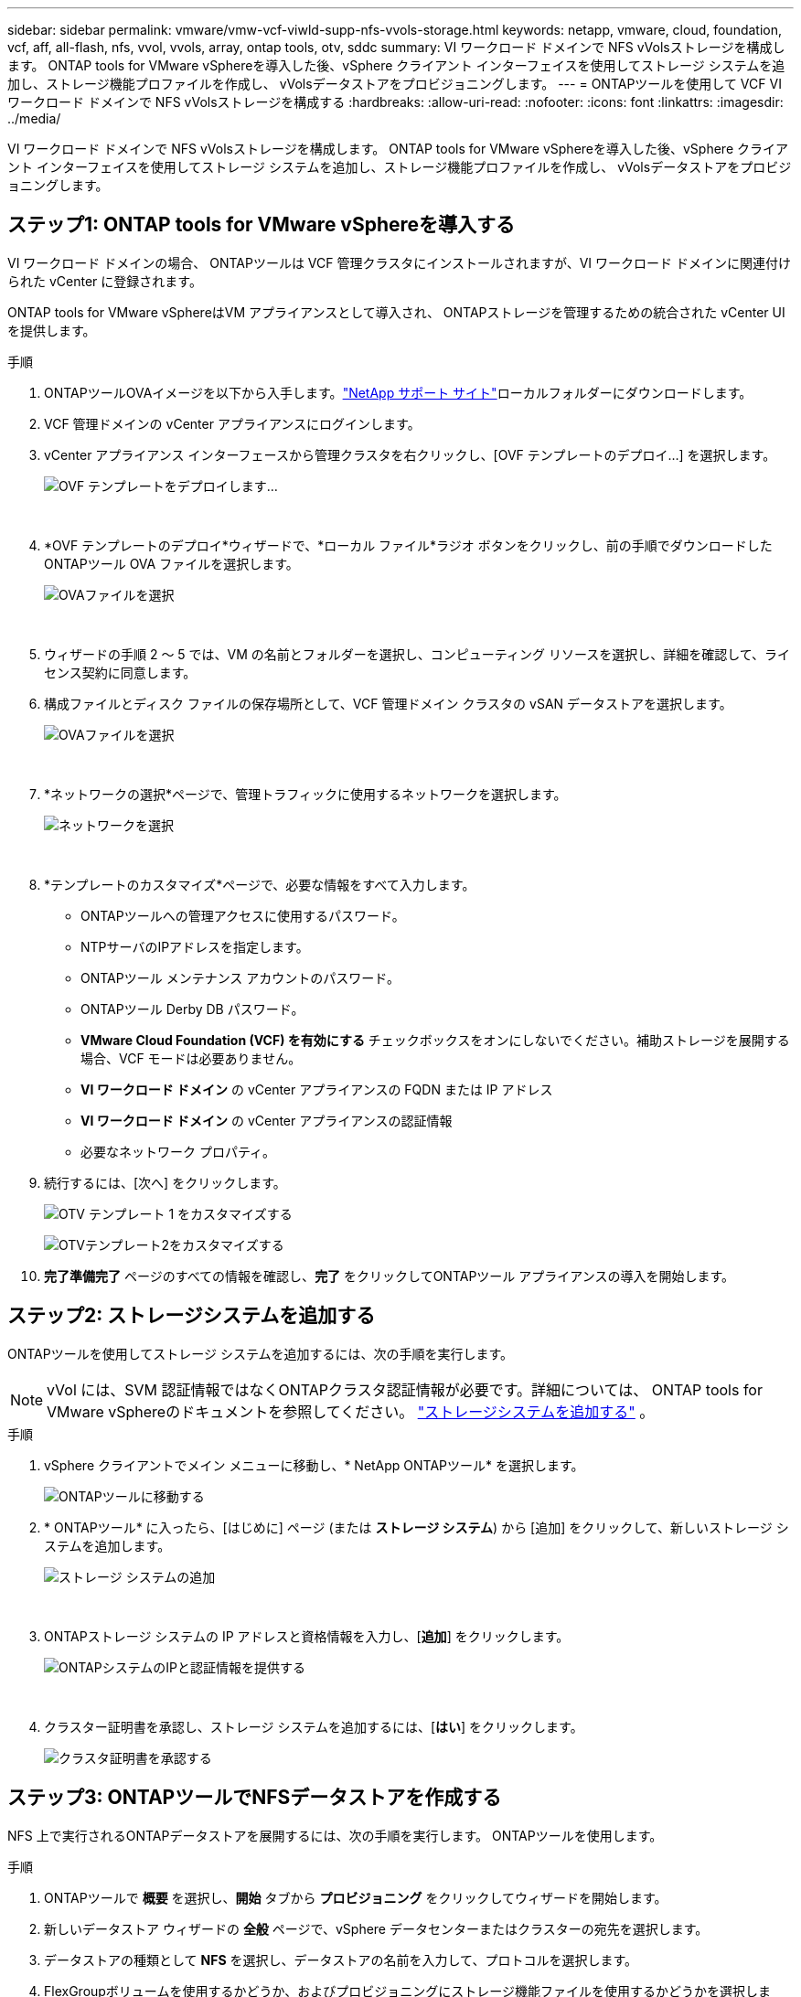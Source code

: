 ---
sidebar: sidebar 
permalink: vmware/vmw-vcf-viwld-supp-nfs-vvols-storage.html 
keywords: netapp, vmware, cloud, foundation, vcf, aff, all-flash, nfs, vvol, vvols, array, ontap tools, otv, sddc 
summary: VI ワークロード ドメインで NFS vVolsストレージを構成します。  ONTAP tools for VMware vSphereを導入した後、vSphere クライアント インターフェイスを使用してストレージ システムを追加し、ストレージ機能プロファイルを作成し、 vVolsデータストアをプロビジョニングします。 
---
= ONTAPツールを使用して VCF VI ワークロード ドメインで NFS vVolsストレージを構成する
:hardbreaks:
:allow-uri-read: 
:nofooter: 
:icons: font
:linkattrs: 
:imagesdir: ../media/


[role="lead"]
VI ワークロード ドメインで NFS vVolsストレージを構成します。  ONTAP tools for VMware vSphereを導入した後、vSphere クライアント インターフェイスを使用してストレージ システムを追加し、ストレージ機能プロファイルを作成し、 vVolsデータストアをプロビジョニングします。



== ステップ1: ONTAP tools for VMware vSphereを導入する

VI ワークロード ドメインの場合、 ONTAPツールは VCF 管理クラスタにインストールされますが、VI ワークロード ドメインに関連付けられた vCenter に登録されます。

ONTAP tools for VMware vSphereはVM アプライアンスとして導入され、 ONTAPストレージを管理するための統合された vCenter UI を提供します。

.手順
. ONTAPツールOVAイメージを以下から入手します。link:https://mysupport.netapp.com/site/products/all/details/otv/downloads-tab["NetApp サポート サイト"]ローカルフォルダーにダウンロードします。
. VCF 管理ドメインの vCenter アプライアンスにログインします。
. vCenter アプライアンス インターフェースから管理クラスタを右クリックし、[OVF テンプレートのデプロイ...] を選択します。
+
image:vmware-vcf-aff-021.png["OVF テンプレートをデプロイします..."]

+
{nbsp}

. *OVF テンプレートのデプロイ*ウィザードで、*ローカル ファイル*ラジオ ボタンをクリックし、前の手順でダウンロードしたONTAPツール OVA ファイルを選択します。
+
image:vmware-vcf-aff-022.png["OVAファイルを選択"]

+
{nbsp}

. ウィザードの手順 2 ～ 5 では、VM の名前とフォルダーを選択し、コンピューティング リソースを選択し、詳細を確認して、ライセンス契約に同意します。
. 構成ファイルとディスク ファイルの保存場所として、VCF 管理ドメイン クラスタの vSAN データストアを選択します。
+
image:vmware-vcf-aff-023.png["OVAファイルを選択"]

+
{nbsp}

. *ネットワークの選択*ページで、管理トラフィックに使用するネットワークを選択します。
+
image:vmware-vcf-aff-024.png["ネットワークを選択"]

+
{nbsp}

. *テンプレートのカスタマイズ*ページで、必要な情報をすべて入力します。
+
** ONTAPツールへの管理アクセスに使用するパスワード。
** NTPサーバのIPアドレスを指定します。
** ONTAPツール メンテナンス アカウントのパスワード。
** ONTAPツール Derby DB パスワード。
** *VMware Cloud Foundation (VCF) を有効にする* チェックボックスをオンにしないでください。補助ストレージを展開する場合、VCF モードは必要ありません。
** *VI ワークロード ドメイン* の vCenter アプライアンスの FQDN または IP アドレス
** *VI ワークロード ドメイン* の vCenter アプライアンスの認証情報
** 必要なネットワーク プロパティ。


. 続行するには、[次へ] をクリックします。
+
image:vmware-vcf-aff-025.png["OTV テンプレート 1 をカスタマイズする"]

+
image:vmware-vcf-asa-035.png["OTVテンプレート2をカスタマイズする"]

. *完了準備完了* ページのすべての情報を確認し、*完了* をクリックしてONTAPツール アプライアンスの導入を開始します。




== ステップ2: ストレージシステムを追加する

ONTAPツールを使用してストレージ システムを追加するには、次の手順を実行します。


NOTE: vVol には、SVM 認証情報ではなくONTAPクラスタ認証情報が必要です。詳細については、 ONTAP tools for VMware vSphereのドキュメントを参照してください。 https://docs.netapp.com/us-en/ontap-tools-vmware-vsphere/configure/task_add_storage_systems.html["ストレージシステムを追加する"^] 。

.手順
. vSphere クライアントでメイン メニューに移動し、* NetApp ONTAPツール* を選択します。
+
image:vmware-vcf-asa-014.png["ONTAPツールに移動する"]

. * ONTAPツール* に入ったら、[はじめに] ページ (または *ストレージ システム*) から [追加] をクリックして、新しいストレージ システムを追加します。
+
image:vmware-vcf-asa-015.png["ストレージ システムの追加"]

+
{nbsp}

. ONTAPストレージ システムの IP アドレスと資格情報を入力し、[*追加*] をクリックします。
+
image:vmware-vcf-asa-016.png["ONTAPシステムのIPと認証情報を提供する"]

+
{nbsp}

. クラスター証明書を承認し、ストレージ システムを追加するには、[*はい*] をクリックします。
+
image:vmware-vcf-asa-017.png["クラスタ証明書を承認する"]





== ステップ3: ONTAPツールでNFSデータストアを作成する

NFS 上で実行されるONTAPデータストアを展開するには、次の手順を実行します。  ONTAPツールを使用します。

.手順
. ONTAPツールで *概要* を選択し、*開始* タブから *プロビジョニング* をクリックしてウィザードを開始します。
. 新しいデータストア ウィザードの *全般* ページで、vSphere データセンターまたはクラスターの宛先を選択します。
. データストアの種類として *NFS* を選択し、データストアの名前を入力して、プロトコルを選択します。
. FlexGroupボリュームを使用するかどうか、およびプロビジョニングにストレージ機能ファイルを使用するかどうかを選択します。
. 続行するには、[次へ] をクリックします。
+

NOTE: *データストア データをクラスター全体に分散する* ことを選択すると、基盤となるボリュームがFlexGroupボリュームとして作成され、ストレージ機能プロファイルの使用ができなくなります。参照 https://docs.netapp.com/us-en/ontap/flexgroup/supported-unsupported-config-concept.html["FlexGroupボリュームでサポートされる機能とサポートされない機能"^]FlexGroupボリュームの使用に関する詳細については、こちらをご覧ください。

. *ストレージ システム* ページで、ストレージ機能プロファイル、ストレージ システム、および SVM を選択します。続行するには、[次へ] をクリックします。
. *ストレージ属性*ページで、使用するアグリゲートを選択し、*次へ*をクリックして続行します。
. *概要*を確認し、*完了*をクリックして NFS データストアの作成を開始します。




== ステップ4: ONTAPツールでvVolsデータストアを作成する

ONTAPツールでvVolsデータストアを作成するには、次の手順を実行します。

.手順
. ONTAPツールで、[*概要*] を選択し、[*開始*] タブから [*プロビジョニング*] をクリックしてウィザードを開始します。
. 新しいデータストア ウィザードの *全般* ページで、vSphere データセンターまたはクラスターの宛先を選択します。
. データストアの種類として * vVols* を選択し、データストアの名前を入力して、プロトコルとして * NFS * を選択します。
. 続行するには、[次へ] をクリックします。
. *ストレージ システム* ページで、ストレージ機能プロファイル、ストレージ システム、および SVM を選択します。
. 続行するには、[次へ] をクリックします。
. *ストレージ属性*ページで、*新しいボリュームの作成*を選択し、作成するボリュームのストレージ属性を入力します。
. *追加* をクリックしてボリュームを作成し、*次へ* をクリックして続行します。
. *概要* ページを確認し、*完了* をクリックして vVol データストアの作成プロセスを開始します。




== 追加情報

* ONTAPストレージシステムの設定については、link:https://docs.netapp.com/us-en/ontap["ONTAP 9 ドキュメント"^] 。
* VCFの設定方法については、link:https://techdocs.broadcom.com/us/en/vmware-cis/vcf.html["VMware Cloud Foundation ドキュメント"^] 。
* 複数のvCenter環境でONTAPツールを導入して使用する方法については、link:https://docs.netapp.com/us-en/ontap-tools-vmware-vsphere/configure/concept_requirements_for_registering_vsc_in_multiple_vcenter_servers_environment.html["複数の vCenter Server 環境でONTAPツールを登録するための要件"^] 。
* このソリューションのビデオデモについては、以下を参照してください。link:../videos/vmware-videos.html#vmware-datastore-provisioning-with-ontap["VMware データストアのプロビジョニング"] 。

